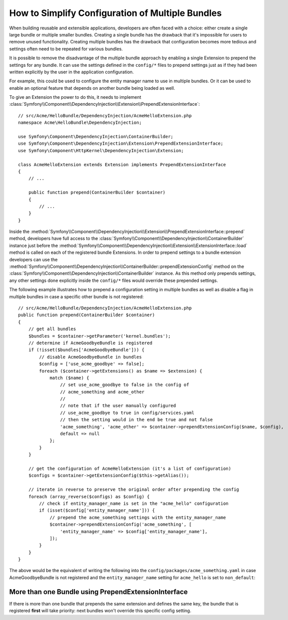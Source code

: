 .. index::
   single: Configuration; Semantic
   single: Bundle; Extension configuration

How to Simplify Configuration of Multiple Bundles
=================================================

When building reusable and extensible applications, developers are often
faced with a choice: either create a single large bundle or multiple smaller
bundles. Creating a single bundle has the drawback that it's impossible for
users to remove unused functionality. Creating multiple
bundles has the drawback that configuration becomes more tedious and settings
often need to be repeated for various bundles.

It is possible to remove the disadvantage of the multiple bundle approach by
enabling a single Extension to prepend the settings for any bundle. It can use
the settings defined in the ``config/*`` files to prepend settings just as if
they had been written explicitly by the user in the application configuration.

For example, this could be used to configure the entity manager name to use in
multiple bundles. Or it can be used to enable an optional feature that depends
on another bundle being loaded as well.

To give an Extension the power to do this, it needs to implement
:class:`Symfony\\Component\\DependencyInjection\\Extension\\PrependExtensionInterface`::

    // src/Acme/HelloBundle/DependencyInjection/AcmeHelloExtension.php
    namespace Acme\HelloBundle\DependencyInjection;

    use Symfony\Component\DependencyInjection\ContainerBuilder;
    use Symfony\Component\DependencyInjection\Extension\PrependExtensionInterface;
    use Symfony\Component\HttpKernel\DependencyInjection\Extension;

    class AcmeHelloExtension extends Extension implements PrependExtensionInterface
    {
        // ...

        public function prepend(ContainerBuilder $container)
        {
            // ...
        }
    }

Inside the :method:`Symfony\\Component\\DependencyInjection\\Extension\\PrependExtensionInterface::prepend`
method, developers have full access to the :class:`Symfony\\Component\\DependencyInjection\\ContainerBuilder`
instance just before the :method:`Symfony\\Component\\DependencyInjection\\Extension\\ExtensionInterface::load`
method is called on each of the registered bundle Extensions. In order to
prepend settings to a bundle extension developers can use the
:method:`Symfony\\Component\\DependencyInjection\\ContainerBuilder::prependExtensionConfig`
method on the :class:`Symfony\\Component\\DependencyInjection\\ContainerBuilder`
instance. As this method only prepends settings, any other settings done explicitly
inside the ``config/*`` files would override these prepended settings.

The following example illustrates how to prepend
a configuration setting in multiple bundles as well as disable a flag in multiple bundles
in case a specific other bundle is not registered::

    // src/Acme/HelloBundle/DependencyInjection/AcmeHelloExtension.php
    public function prepend(ContainerBuilder $container)
    {
        // get all bundles
        $bundles = $container->getParameter('kernel.bundles');
        // determine if AcmeGoodbyeBundle is registered
        if (!isset($bundles['AcmeGoodbyeBundle'])) {
            // disable AcmeGoodbyeBundle in bundles
            $config = ['use_acme_goodbye' => false];
            foreach ($container->getExtensions() as $name => $extension) {
                match ($name) {
                    // set use_acme_goodbye to false in the config of
                    // acme_something and acme_other
                    //
                    // note that if the user manually configured
                    // use_acme_goodbye to true in config/services.yaml
                    // then the setting would in the end be true and not false
                    'acme_something', 'acme_other' => $container->prependExtensionConfig($name, $config),
                    default => null
                };
            }
        }

        // get the configuration of AcmeHelloExtension (it's a list of configuration)
        $configs = $container->getExtensionConfig($this->getAlias());

        // iterate in reverse to preserve the original order after prepending the config
        foreach (array_reverse($configs) as $config) {
            // check if entity_manager_name is set in the "acme_hello" configuration
            if (isset($config['entity_manager_name'])) {
                // prepend the acme_something settings with the entity_manager_name
                $container->prependExtensionConfig('acme_something', [
                    'entity_manager_name' => $config['entity_manager_name'],
                ]);
            }
        }
    }

The above would be the equivalent of writing the following into the
``config/packages/acme_something.yaml`` in case AcmeGoodbyeBundle is not
registered and the ``entity_manager_name`` setting for ``acme_hello`` is set to
``non_default``:

.. configuration-block::

    .. code-block:: yaml

        # config/packages/acme_something.yaml
        acme_something:
            # ...
            use_acme_goodbye: false
            entity_manager_name: non_default

        acme_other:
            # ...
            use_acme_goodbye: false

    .. code-block:: xml

        <!-- config/packages/acme_something.xml -->
        <?xml version="1.0" encoding="UTF-8" ?>
        <container xmlns="http://symfony.com/schema/dic/services"
            xmlns:xsi="http://www.w3.org/2001/XMLSchema-instance"
            xmlns:acme-something="http://example.org/schema/dic/acme_something"
            xmlns:acme-other="http://example.org/schema/dic/acme_other"
            xsi:schemaLocation="http://symfony.com/schema/dic/services
                https://symfony.com/schema/dic/services/services-1.0.xsd
                http://example.org/schema/dic/acme_something
                https://example.org/schema/dic/acme_something/acme_something-1.0.xsd
                http://example.org/schema/dic/acme_other
                https://example.org/schema/dic/acme_something/acme_other-1.0.xsd"
        >
            <acme-something:config use-acme-goodbye="false">
                <!-- ... -->
                <acme-something:entity-manager-name>non_default</acme-something:entity-manager-name>
            </acme-something:config>

            <acme-other:config use-acme-goodbye="false">
                <!-- ... -->
            </acme-other:config>

        </container>

    .. code-block:: php

        // config/packages/acme_something.php
        namespace Symfony\Component\DependencyInjection\Loader\Configurator;

        return static function (ContainerConfigurator $containerConfigurator) {
            $containerConfigurator->extension('acme_something', [
                // ...
                'use_acme_goodbye' => false,
                'entity_manager_name' => 'non_default',
            ]);
            $containerConfigurator->extension('acme_other', [
                // ...
                'use_acme_goodbye' => false,
            ]);
        };

More than one Bundle using PrependExtensionInterface
----------------------------------------------------

If there is more than one bundle that prepends the same extension and defines
the same key, the bundle that is registered **first** will take priority:
next bundles won't override this specific config setting.
